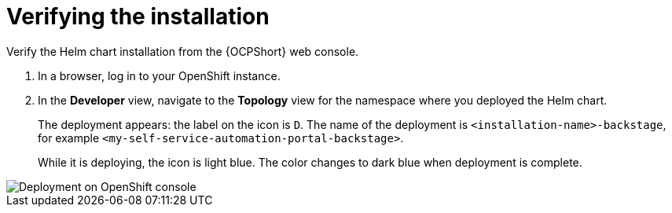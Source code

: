 :_mod-docs-content-type: PROCEDURE

[id="self-service-install-verify_{context}"]
= Verifying the installation

Verify the Helm chart installation from the {OCPShort} web console.

. In a browser, log in to your OpenShift instance.
. In the *Developer* view,
navigate to the *Topology* view for the namespace where you deployed the Helm chart. 
+
The deployment appears: the label on the icon is `D`.
The name of the deployment is `<installation-name>-backstage`,
for example `<my-self-service-automation-portal-backstage>`.
+
While it is deploying, the icon is light blue.
The color changes to dark blue when deployment is complete.

image::self-service-verify-helm-install.png[Deployment on OpenShift console]
